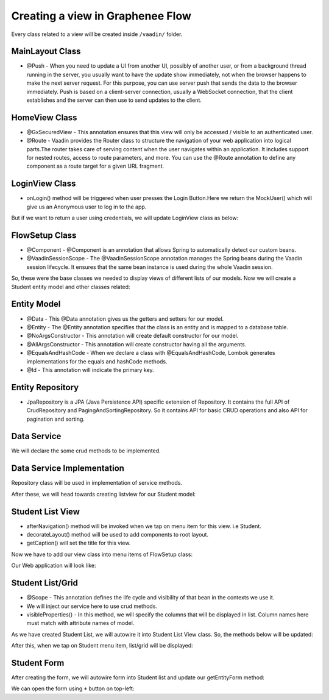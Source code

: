 Creating a view in Graphenee Flow
=================================
Every class related to a view will be created inside ``/vaadin/`` folder.

MainLayout Class
----------------

.. code-block:: html
   :linenos:

   @Push
   public class MainLayout extends GxAbstractAppLayout {
   
      @Autowired
      GxAbstractFlowSetup flowSetup;

      @Override
      protected GxAbstractFlowSetup flowSetup() {
         return flowSetup;
      }
   }
- @Push - When you need to update a UI from another UI, possibly of another user, or from a background thread running in the server, you usually want to have the update show immediately, not when the browser happens to make the next server request. For this purpose, you can use server push that sends the data to the browser immediately. Push is based on a client-server connection, usually a WebSocket connection, that the client establishes and the server can then use to send updates to the client.

HomeView Class
--------------

.. code-block:: html
   :linenos:

   @GxSecuredView
   @Route(value = "", layout = MainLayout.class)
   public class HomeView extends GxVerticalLayoutView {
      //any default component can be displayed
   }
- @GxSecuredView - This annotation ensures that this view will only be accessed / visible to an authenticated user.
- @Route - Vaadin provides the Router class to structure the navigation of your web application into logical parts.The router takes care of serving content when the user navigates within an application. It includes support for nested routes, access to route parameters, and more. You can use the @Route annotation to define any component as a route target for a given URL fragment.
   
LoginView Class
---------------

.. code-block:: html
   :linenos:

   @Route(value = "login")
   public class LoginView extends GxAbstractLoginView {

      @Autowired
      GxAbstractFlowSetup flowSetup;

      @Override
      protected GxAbstractFlowSetup flowSetup() {
         return flowSetup;
      }

      @Override
      protected GxAuthenticatedUser onLogin(LoginEvent event)
            throws AuthenticationFailedException, PasswordChangeRequiredException {
         return new MockUser();
      }
   }
- onLogin() method will be triggered when user presses the Login Button.Here we return the MockUser() which will give us an Anonymous user to log in to the app.
But if we want to return a user using credentials, we will update LoginView class as below: 

.. code-block:: html
   :linenos:

   @Autowired
   GxDataService dataService;
    
   @Override
   protected GxAuthenticatedUser onLogin(LoginEvent event) throws AuthenticationFailedException, PasswordChangeRequiredException {
         String userName = event.getUsername();
         String password = event.getPassword();
         GxUserAccountBean user = dataService.findUserAccountByUsernamePasswordAndNamespace(userName, password, namespace);
         return new GxDashboardUser(user);
      }
   
FlowSetup Class
---------------

.. code-block:: html
   :linenos:

   @Component
   @VaadinSessionScope
   public class FlowSetup extends GxAbstractFlowSetup {

      @Override
      public List<GxMenuItem> menuItems() {
         List<GxMenuItem> items = new ArrayList<>();
         // we will add menu items later.
         return items;
      }

      @Override
      public Class<? extends RouterLayout> routerLayout() {
         return MainLayout.class;
      }

      @Override
      public String appTitle() {
         return "Testing Portal";
      }

      @Override
      public String appVersion() {
         return "1.0";
      }
   }
- @Component - @Component is an annotation that allows Spring to automatically detect our custom beans.
- @VaadinSessionScope - The @VaadinSessionScope annotation manages the Spring beans during the Vaadin session lifecycle. It ensures that the same bean instance is used during the whole Vaadin session.
   
So, these were the base classes we needed to display views of different lists of our models. Now we will create a Student entity model and other classes related:
   
Entity Model
------------
   
.. code-block:: html
   :linenos:

   @Data
   @Entity
   @NoArgsConstructor
   @AllArgsConstructor
   @EqualsAndHashCode(onlyExplicitlyIncluded = true)
   @Table(name = "student")
   public class Student {
      @Id
      @Include
      @GeneratedValue(strategy = GenerationType.IDENTITY)
      private Integer oid;
      private String firstName;
      private String lastName;
      private String email;
   }
- @Data - This @Data annotation gives us the getters and setters for our model.
- @Entity - The @Entity annotation specifies that the class is an entity and is mapped to a database table.
- @NoArgsConstructor - This annotation will create default constructor for our model.
- @AllArgsConstructor - This annotation will create constructor having all the arguments.
- @EqualsAndHashCode - When we declare a class with @EqualsAndHashCode, Lombok generates implementations for the equals and hashCode methods.
- @Id - This annotation will indicate the primary key.


Entity Repository
-----------------

.. code-block:: html
   :linenos:

   public interface StudentRepository extends GxJpaRepository<Student, Integer> {
   }
- JpaRepository is a JPA (Java Persistence API) specific extension of Repository. It contains the full API of CrudRepository and PagingAndSortingRepository. So it contains API for basic CRUD operations and also API for pagination and sorting.
   
Data Service
------------

.. code-block:: html
   :linenos:

   public interface StudentDataService {

      List<Student> findAll();

      void save(Student student);

      void deleteAll(Collection<Student> students);
   }
We will declare the some crud methods to be implemented.
   
Data Service Implementation
---------------------------

.. code-block:: html
   :linenos:

   @Service
   public class StudentDataServiceImpl implements StudentDataService {

      @Autowired
      StudentRepository repository;

      @Override
      public List<Student> findAll() {
         return repository.findAll();
      }

      @Override
      public void save(Student student) {
         repository.save(student);
      }

      @Override
      public void deleteAll(Collection<Student> students) {
         repository.deleteAll(students);
      }
   }
Repository class will be used in implementation of service methods.
   
After these, we will head towards creating listview for our Student model:

Student List View
-----------------

.. code-block:: html
   :linenos:

   @GxSecuredView(value = StudentListView.VIEW_NAME)
   public class StudentListView extends GxVerticalLayoutView {

      public static final String VIEW_NAME = "student";

      @Override
      public void afterNavigation(AfterNavigationEvent event) {
         super.afterNavigation(event);
      }

      @Override
      protected void decorateLayout(HasComponents rootLayout) {
         super.decorateLayout(rootLayout);
      }

      @Override
      protected String getCaption() {
         return "Students";
      }
   }
- afterNavigation() method will be invoked when we tap on menu item for this view. i.e Student.
- decorateLayout() method will be used to add components to root layout.
- getCaption() will set the title for this view.

Now we have to add our view class into menu items of FlowSetup class:

.. code-block:: html
   :linenos:

   @Override
   public List<GxMenuItem> menuItems() {
      List<GxMenuItem> items = new ArrayList<>();
      items.add(GxMenuItem.create("Student", VaadinIcon.SPECIALIST.create(), StudentListView.class));
      return items;
   }

Our Web application will look like:

.. image:: images/listview.png
 :width: 600

Student List/Grid
-----------------

.. code-block:: html
   :linenos:

   @Component
   @Scope("prototype")
   public class StudentList extends GxAbstractEntityList<Student> {

      @Autowired
      StudentDataService service;

      public StudentList() {
         super(Student.class);
      }

      @Override
      protected Stream<Student> getData() {
         return service.findAll().stream();
      }

      @Override
      protected GxAbstractEntityForm<Student> getEntityForm(Student arg0) {
         return null; // we will add it later
      }

      @Override
      protected void onDelete(Collection<Student> companies) {
         service.deleteAll(companies);
      }

      @Override
      protected void onSave(Student company) {
         service.save(company);
      }

      @Override
      protected String[] visibleProperties() {
         return new String[] { "firstName", "lastName", "email" };
      }
   }
- @Scope - This annotation defines the life cycle and visibility of that bean in the contexts we use it.
- We will inject our service here to use crud methods.
- visibleProperties() - In this method, we will specify the columns that will be displayed in list. Column names here must match with attribute names of model.

As we have created Student List, we will autowire it into Student List View class. So, the methods below will be updated:

.. code-block:: html
   :linenos:
   
   @Override
   StudentList list;

   @Override
   public void afterNavigation(AfterNavigationEvent event) {
      list.refresh();
   }

   @Override
   protected void decorateLayout(HasComponents rootLayout) {
      rootLayout.add(list);
   }
   
After this, when we tap on Student menu item, list/grid will be displayed:

.. image:: images/list.png
 :width: 600

Student Form
------------

.. code-block:: html
   :linenos:

   @Component
   @Scope("prototype")
   public class StudentForm extends GxAbstractEntityForm<Student> {

      TextField firstName;
      TextField lastName;
      TextField email;

      public StudentForm() {
         super(Student.class);
      }

      @Override
      protected void decorateForm(HasComponents form) {
         firstName = new TextField("First Name");
         lastName = new TextField("Last Name");
         email = new TextField("Email");
         form.add(firstName, lastName, email);
      }

      @Override
      protected void bindFields(Binder<Student> dataBinder) {
         dataBinder.forMemberField(firstName).asRequired();
         dataBinder.forMemberField(lastName).asRequired();
         dataBinder.forMemberField(email).asRequired();
      }
   }
   
After creating the form, we will autowire form into Student list and update our getEntityForm method:

.. code-block:: html
   :linenos:

   @Autowired
   StudentForm form;
    
   @Override
   protected GxAbstractEntityForm<Student> getEntityForm(Student arg0) {
      return form;
   }
   
We can open the form using ``+`` button on top-left:

.. image:: images/form.png
 :width: 600

 You can fill the fields and save records using SAVE button.
